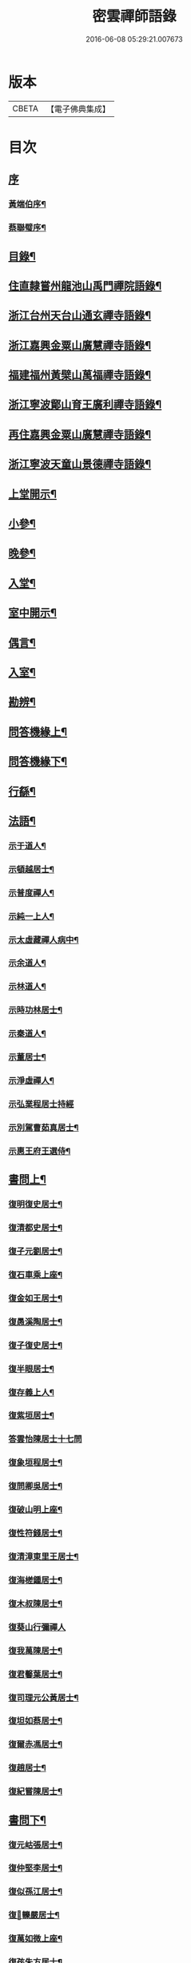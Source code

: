 #+TITLE: 密雲禪師語錄 
#+DATE: 2016-06-08 05:29:21.007673

* 版本
 |     CBETA|【電子佛典集成】|

* 目次
** [[file:KR6q0390_001.txt::001-0001a0][序]]
*** [[file:KR6q0390_001.txt::001-0001a1][黃端伯序¶]]
*** [[file:KR6q0390_001.txt::001-0001b2][蔡聯璧序¶]]
** [[file:KR6q0390_001.txt::001-0001c2][目錄¶]]
** [[file:KR6q0390_001.txt::001-0002b4][住直隸嘗州龍池山禹門禪院語錄¶]]
** [[file:KR6q0390_001.txt::001-0006b13][浙江台州天台山通玄禪寺語錄¶]]
** [[file:KR6q0390_002.txt::002-0008c3][浙江嘉興金粟山廣慧禪寺語錄¶]]
** [[file:KR6q0390_002.txt::002-0013b6][福建福州黃檗山萬福禪寺語錄¶]]
** [[file:KR6q0390_003.txt::003-0015a3][浙江寧波鄮山育王廣利禪寺語錄¶]]
** [[file:KR6q0390_003.txt::003-0016a22][再住嘉興金粟山廣慧禪寺語錄¶]]
** [[file:KR6q0390_003.txt::003-0016c7][浙江寧波天童山景德禪寺語錄¶]]
** [[file:KR6q0390_004.txt::004-0022a3][上堂開示¶]]
** [[file:KR6q0390_004.txt::004-0023b3][小參¶]]
** [[file:KR6q0390_004.txt::004-0025c18][晚參¶]]
** [[file:KR6q0390_004.txt::004-0026b12][入堂¶]]
** [[file:KR6q0390_004.txt::004-0026c23][室中開示¶]]
** [[file:KR6q0390_004.txt::004-0027a16][偶言¶]]
** [[file:KR6q0390_005.txt::005-0027c3][入室¶]]
** [[file:KR6q0390_005.txt::005-0027c14][勘辨¶]]
** [[file:KR6q0390_005.txt::005-0028c2][問答機緣上¶]]
** [[file:KR6q0390_006.txt::006-0033a3][問答機緣下¶]]
** [[file:KR6q0390_006.txt::006-0035b12][行繇¶]]
** [[file:KR6q0390_006.txt::006-0037a12][法語¶]]
*** [[file:KR6q0390_006.txt::006-0037a13][示于道人¶]]
*** [[file:KR6q0390_006.txt::006-0037b11][示頓越居士¶]]
*** [[file:KR6q0390_006.txt::006-0037b17][示普度禪人¶]]
*** [[file:KR6q0390_006.txt::006-0037b30][示純一上人¶]]
*** [[file:KR6q0390_006.txt::006-0037c14][示太虛藏禪人病中¶]]
*** [[file:KR6q0390_006.txt::006-0037c28][示余道人¶]]
*** [[file:KR6q0390_006.txt::006-0038a9][示林道人¶]]
*** [[file:KR6q0390_006.txt::006-0038a19][示時功林居士¶]]
*** [[file:KR6q0390_006.txt::006-0038a30][示秦道人¶]]
*** [[file:KR6q0390_006.txt::006-0038b5][示董居士¶]]
*** [[file:KR6q0390_006.txt::006-0038b14][示淨虛禪人¶]]
*** [[file:KR6q0390_006.txt::006-0038b30][示弘業程居士持經]]
*** [[file:KR6q0390_006.txt::006-0038c8][示別駕曹茹真居士¶]]
*** [[file:KR6q0390_006.txt::006-0038c17][示惠王府王選侍¶]]
** [[file:KR6q0390_007.txt::007-0039a3][書問上¶]]
*** [[file:KR6q0390_007.txt::007-0039a4][復明復史居士¶]]
*** [[file:KR6q0390_007.txt::007-0039a12][復清都史居士¶]]
*** [[file:KR6q0390_007.txt::007-0039a24][復子元劉居士¶]]
*** [[file:KR6q0390_007.txt::007-0040a6][復石車乘上座¶]]
*** [[file:KR6q0390_007.txt::007-0040a10][復金如王居士¶]]
*** [[file:KR6q0390_007.txt::007-0040a19][復愚溪陶居士¶]]
*** [[file:KR6q0390_007.txt::007-0040a26][復子復史居士¶]]
*** [[file:KR6q0390_007.txt::007-0040a30][復半眼居士¶]]
*** [[file:KR6q0390_007.txt::007-0040b15][復存義上人¶]]
*** [[file:KR6q0390_007.txt::007-0040b24][復紫垣居士¶]]
*** [[file:KR6q0390_007.txt::007-0040b30][答雲怡陳居士十七問]]
*** [[file:KR6q0390_007.txt::007-0041a14][復象垣程居士¶]]
*** [[file:KR6q0390_007.txt::007-0041a21][復問卿吳居士¶]]
*** [[file:KR6q0390_007.txt::007-0041b2][復破山明上座¶]]
*** [[file:KR6q0390_007.txt::007-0041b7][復性符錢居士¶]]
*** [[file:KR6q0390_007.txt::007-0041b14][復清漳東里王居士¶]]
*** [[file:KR6q0390_007.txt::007-0042b15][復海槎鍾居士¶]]
*** [[file:KR6q0390_007.txt::007-0042b20][復木叔陳居士¶]]
*** [[file:KR6q0390_007.txt::007-0042b30][復葵山行彌禪人]]
*** [[file:KR6q0390_007.txt::007-0042c4][復我萬陳居士¶]]
*** [[file:KR6q0390_007.txt::007-0042c9][復君馨葉居士¶]]
*** [[file:KR6q0390_007.txt::007-0042c17][復司理元公黃居士¶]]
*** [[file:KR6q0390_007.txt::007-0043b9][復坦如蔡居士¶]]
*** [[file:KR6q0390_007.txt::007-0043b15][復爾赤馮居士¶]]
*** [[file:KR6q0390_007.txt::007-0043c5][復趙居士¶]]
*** [[file:KR6q0390_007.txt::007-0043c10][復紀嘗陳居士¶]]
** [[file:KR6q0390_008.txt::008-0044a3][書問下¶]]
*** [[file:KR6q0390_008.txt::008-0044a4][復元岵張居士¶]]
*** [[file:KR6q0390_008.txt::008-0044a26][復仲堅李居士¶]]
*** [[file:KR6q0390_008.txt::008-0044b4][復似孫江居士¶]]
*** [[file:KR6q0390_008.txt::008-0044b11][復𨍏轢嚴居士¶]]
*** [[file:KR6q0390_008.txt::008-0044b15][復萬如微上座¶]]
*** [[file:KR6q0390_008.txt::008-0044b20][復孩朱方居士¶]]
*** [[file:KR6q0390_008.txt::008-0044b28][復紀嘗陳居士¶]]
*** [[file:KR6q0390_008.txt::008-0044c6][復慈蔭禪人¶]]
*** [[file:KR6q0390_008.txt::008-0044c16][復董居士¶]]
*** [[file:KR6q0390_008.txt::008-0044c25][復敬身陸居士¶]]
*** [[file:KR6q0390_008.txt::008-0045a6][復朝宗忍上座¶]]
*** [[file:KR6q0390_008.txt::008-0045a12][復二馮居士¶]]
*** [[file:KR6q0390_008.txt::008-0045a19][復黎眉郭居士¶]]
*** [[file:KR6q0390_008.txt::008-0045a25][復玉陽高居士¶]]
*** [[file:KR6q0390_008.txt::008-0045a29][復海槎鍾居士¶]]
*** [[file:KR6q0390_008.txt::008-0045b6][復型塘徐居士¶]]
*** [[file:KR6q0390_008.txt::008-0045b11][復體心禪人¶]]
*** [[file:KR6q0390_008.txt::008-0045b18][復肇森徐居士¶]]
*** [[file:KR6q0390_008.txt::008-0045b23][復吳道婆¶]]
*** [[file:KR6q0390_008.txt::008-0045c7][復蘭嶼吳居士¶]]
*** [[file:KR6q0390_008.txt::008-0045c13][復祈遠唐居士¶]]
*** [[file:KR6q0390_008.txt::008-0045c23][復清伯黃居士¶]]
*** [[file:KR6q0390_008.txt::008-0045c30][復嘉魚曹居士]]
*** [[file:KR6q0390_008.txt::008-0046a15][復子雲姚居士¶]]
*** [[file:KR6q0390_008.txt::008-0046a20][復通琳康居士¶]]
*** [[file:KR6q0390_008.txt::008-0046a25][復觀方王居士¶]]
*** [[file:KR6q0390_008.txt::008-0046a30][復登之王居士]]
*** [[file:KR6q0390_008.txt::008-0046b7][復通頂米居士¶]]
*** [[file:KR6q0390_008.txt::008-0046b13][復金陵瑤草馬居士¶]]
*** [[file:KR6q0390_008.txt::008-0046b19][復滇南白生木居士¶]]
*** [[file:KR6q0390_008.txt::008-0046b29][復芝來呂居士¶]]
*** [[file:KR6q0390_008.txt::008-0046c5][復袁道婆¶]]
*** [[file:KR6q0390_008.txt::008-0046c17][復嗣宗吳居士¶]]
*** [[file:KR6q0390_008.txt::008-0046c23][復漳州曾居士¶]]
*** [[file:KR6q0390_008.txt::008-0047a2][復倍之吳居士¶]]
*** [[file:KR6q0390_008.txt::008-0047a5][與報恩玉林法侄¶]]
*** [[file:KR6q0390_008.txt::008-0047a21][復康字田居士井金陵諸護法¶]]
*** [[file:KR6q0390_008.txt::008-0047a28][與朝宗忍上座¶]]
*** [[file:KR6q0390_008.txt::008-0047b6][復台州司理蔣居士¶]]
*** [[file:KR6q0390_008.txt::008-0047b11][復日至詹居士¶]]
** [[file:KR6q0390_008.txt::008-0047b21][舉古¶]]
** [[file:KR6q0390_009.txt::009-0049b3][拈古¶]]
** [[file:KR6q0390_009.txt::009-0050c25][徵古¶]]
** [[file:KR6q0390_009.txt::009-0052a2][別古¶]]
** [[file:KR6q0390_009.txt::009-0052c14][代古¶]]
** [[file:KR6q0390_010.txt::010-0054b3][頌古¶]]
** [[file:KR6q0390_011.txt::011-0059c3][偈¶]]
*** [[file:KR6q0390_011.txt::011-0059c4][北京寄怡泉師¶]]
*** [[file:KR6q0390_011.txt::011-0059c7][曹林講主問法華經…¶]]
*** [[file:KR6q0390_011.txt::011-0059c11][北京普炤寺中秋夜韻¶]]
*** [[file:KR6q0390_011.txt::011-0059c16][自勉¶]]
*** [[file:KR6q0390_011.txt::011-0059c19][途中¶]]
*** [[file:KR6q0390_011.txt::011-0059c21][登金山¶]]
*** [[file:KR6q0390_011.txt::011-0059c24][示徒¶]]
*** [[file:KR6q0390_011.txt::011-0059c27][偶成三首¶]]
*** [[file:KR6q0390_011.txt::011-0060a3][水西門庵示息機上人¶]]
*** [[file:KR6q0390_011.txt::011-0060a6][秦駐山始皇廟¶]]
*** [[file:KR6q0390_011.txt::011-0060a9][龍池和尚命師代示明極極號元闇¶]]
*** [[file:KR6q0390_011.txt::011-0060a14][偶觀龍池¶]]
*** [[file:KR6q0390_011.txt::011-0060a18][雪中送天隱和尚掩關¶]]
*** [[file:KR6q0390_011.txt::011-0060a20][龍池和尚送天隱掩關偈命師和¶]]
*** [[file:KR6q0390_011.txt::011-0060a23][和楊居士捕魚歌¶]]
*** [[file:KR6q0390_011.txt::011-0060a30][寄石梁陶居士]]
*** [[file:KR6q0390_011.txt::011-0060b4][辭眾¶]]
*** [[file:KR6q0390_011.txt::011-0060b7][善權寺三生堂¶]]
*** [[file:KR6q0390_011.txt::011-0060b10][師出龍池天隱以偈請還山次韻答之¶]]
*** [[file:KR6q0390_011.txt::011-0060b14][師寓護生庵晚茶庵主指燈為題…¶]]
*** [[file:KR6q0390_011.txt::011-0060b17][師病目景西上人以知是空花即無輪轉見問答偈¶]]
*** [[file:KR6q0390_011.txt::011-0060b20][樵者求示¶]]
*** [[file:KR6q0390_011.txt::011-0060b23][雨阻東林閒步三笑堂…¶]]
*** [[file:KR6q0390_011.txt::011-0060c2][舟中次澹孺石山二居士韻寄復¶]]
*** [[file:KR6q0390_011.txt::011-0060c6][秋目聞鴈聲寄示契如禪人¶]]
*** [[file:KR6q0390_011.txt::011-0060c9][章居士請問念佛因緣以偈示之¶]]
*** [[file:KR6q0390_011.txt::011-0060c12][示聞圓居士¶]]
*** [[file:KR6q0390_011.txt::011-0060c15][辭宛委謝居士見勉掩關¶]]
*** [[file:KR6q0390_011.txt::011-0060c17][為石梁居士靜室作¶]]
*** [[file:KR6q0390_011.txt::011-0060c19][登會稽海口大峰山頂兼似墨池王居士¶]]
*** [[file:KR6q0390_011.txt::011-0060c22][別石簣陶太史¶]]
*** [[file:KR6q0390_011.txt::011-0060c25][次同參慧轂輪韻¶]]
*** [[file:KR6q0390_011.txt::011-0060c28][同史省庵登山頂為示¶]]
*** [[file:KR6q0390_011.txt::011-0060c30][過戒珠菴]]
*** [[file:KR6q0390_011.txt::011-0061a4][贈雲堂師¶]]
*** [[file:KR6q0390_011.txt::011-0061a7][示出塵上人¶]]
*** [[file:KR6q0390_011.txt::011-0061a10][次盡我居士韻¶]]
*** [[file:KR6q0390_011.txt::011-0061a12][靜中偶成¶]]
*** [[file:KR6q0390_011.txt::011-0061a15][次韻答滌塵二首¶]]
*** [[file:KR6q0390_011.txt::011-0061a18][山中四威儀¶]]
*** [[file:KR6q0390_011.txt::011-0061a23][居山¶]]
*** [[file:KR6q0390_011.txt::011-0061a28][擬寒山三首¶]]
*** [[file:KR6q0390_011.txt::011-0061b5][杖意¶]]
*** [[file:KR6q0390_011.txt::011-0061b8][偶成¶]]
*** [[file:KR6q0390_011.txt::011-0061b11][次予坦鄧居士放生偈韻¶]]
*** [[file:KR6q0390_011.txt::011-0061b21][有感¶]]
*** [[file:KR6q0390_011.txt::011-0061b24][次友人韻¶]]
*** [[file:KR6q0390_011.txt::011-0061b27][示醫者¶]]
*** [[file:KR6q0390_011.txt::011-0061b30][參禪偈九首¶]]
*** [[file:KR6q0390_011.txt::011-0061c10][遊廬山東林寺次壁間韻¶]]
*** [[file:KR6q0390_011.txt::011-0061c15][霞標管居士述無用書謂復禮法師問偈…¶]]
*** [[file:KR6q0390_011.txt::011-0061c19][示胡居士¶]]
*** [[file:KR6q0390_011.txt::011-0061c21][示智光禪人¶]]
*** [[file:KR6q0390_011.txt::011-0062a2][道生禪人欲歸坐關乞偈¶]]
*** [[file:KR6q0390_011.txt::011-0062a5][黃檗山觀葉相國詩匾以偈次韻¶]]
*** [[file:KR6q0390_011.txt::011-0062a18][香城寺圓初禪人請齋需偈¶]]
*** [[file:KR6q0390_011.txt::011-0062a22][示定觀禪人¶]]
*** [[file:KR6q0390_011.txt::011-0062a25][示時默上人¶]]
*** [[file:KR6q0390_011.txt::011-0062a28][誕生禪人乞策進語¶]]
*** [[file:KR6q0390_011.txt::011-0062a30][通安陳居士請題]]
*** [[file:KR6q0390_011.txt::011-0062b3][朱涇玄津禪人乞偈於推蓬室記之後¶]]
*** [[file:KR6q0390_011.txt::011-0062b6][示胡居士¶]]
*** [[file:KR6q0390_011.txt::011-0062b9][示若愚廣禪人¶]]
*** [[file:KR6q0390_011.txt::011-0062b12][示雪浦禪人¶]]
*** [[file:KR6q0390_011.txt::011-0062b14][靈宇禪人乞題獅子菴¶]]
*** [[file:KR6q0390_011.txt::011-0062b17][示銳冶禪人¶]]
*** [[file:KR6q0390_011.txt::011-0062b20][示亦幻禪人¶]]
*** [[file:KR6q0390_011.txt::011-0062b22][示隱輝禪人¶]]
*** [[file:KR6q0390_011.txt::011-0062b24][曹一光居士乞偈供養¶]]
*** [[file:KR6q0390_011.txt::011-0062b26][贈慧轂師¶]]
*** [[file:KR6q0390_011.txt::011-0062b28][送修密禪人省親¶]]
*** [[file:KR6q0390_011.txt::011-0062b30][白巖禪人乞偈閉關]]
*** [[file:KR6q0390_011.txt::011-0062c3][示咸濟禪人¶]]
*** [[file:KR6q0390_011.txt::011-0062c6][蓮花峰¶]]
*** [[file:KR6q0390_011.txt::011-0062c9][踞獅林¶]]
*** [[file:KR6q0390_011.txt::011-0062c12][紙炮¶]]
*** [[file:KR6q0390_011.txt::011-0062c15][復壽州方侍御¶]]
*** [[file:KR6q0390_011.txt::011-0062c18][山居¶]]
*** [[file:KR6q0390_011.txt::011-0062c23][示聚我居士¶]]
*** [[file:KR6q0390_011.txt::011-0062c28][偶見眾禪者從今一日不離山偈次韻示之¶]]
*** [[file:KR6q0390_011.txt::011-0063a5][偶成¶]]
*** [[file:KR6q0390_011.txt::011-0063a8][示徹源禪人¶]]
*** [[file:KR6q0390_011.txt::011-0063a11][傳法偈¶]]
*** [[file:KR6q0390_011.txt::011-0063a13][因見雪公遠禪人登玲瓏巖詩次韻示之¶]]
*** [[file:KR6q0390_011.txt::011-0063a17][師夢中得染深青牯牛之句乃自聯云¶]]
*** [[file:KR6q0390_011.txt::011-0063a19][無心用禪人乞偈¶]]
*** [[file:KR6q0390_011.txt::011-0063a22][示子縠蔡居士¶]]
*** [[file:KR6q0390_011.txt::011-0063a24][示靈根荷禪人¶]]
*** [[file:KR6q0390_011.txt::011-0063a27][示本源禪人¶]]
*** [[file:KR6q0390_011.txt::011-0063a30][居士乞偈¶]]
*** [[file:KR6q0390_011.txt::011-0063b3][正庵禪人閑關乞偈¶]]
*** [[file:KR6q0390_011.txt::011-0063b6][化緣¶]]
*** [[file:KR6q0390_011.txt::011-0063b9][居士五旬乞偈¶]]
*** [[file:KR6q0390_011.txt::011-0063b12][天童即景十三首¶]]
**** [[file:KR6q0390_011.txt::011-0063b13][太白峰¶]]
**** [[file:KR6q0390_011.txt::011-0063b16][玲瓏巖¶]]
**** [[file:KR6q0390_011.txt::011-0063b19][坐禪石¶]]
**** [[file:KR6q0390_011.txt::011-0063b22][響石¶]]
**** [[file:KR6q0390_011.txt::011-0063b25][龍隱潭¶]]
**** [[file:KR6q0390_011.txt::011-0063b28][活眼泉¶]]
**** [[file:KR6q0390_011.txt::011-0063b30][西澗]]
**** [[file:KR6q0390_011.txt::011-0063c4][七佛塔¶]]
**** [[file:KR6q0390_011.txt::011-0063c7][清關橋¶]]
**** [[file:KR6q0390_011.txt::011-0063c10][隱蓋亭¶]]
**** [[file:KR6q0390_011.txt::011-0063c13][鐵蛇關¶]]
**** [[file:KR6q0390_011.txt::011-0063c16][萬松關¶]]
**** [[file:KR6q0390_011.txt::011-0063c19][攔路庵¶]]
*** [[file:KR6q0390_011.txt::011-0063c22][徐雲將居士求偈¶]]
*** [[file:KR6q0390_011.txt::011-0063c24][貫之求偈¶]]
*** [[file:KR6q0390_011.txt::011-0063c27][𨍏轢嚴居士乞題牧牛頌¶]]
*** [[file:KR6q0390_011.txt::011-0063c30][示德雲禪人¶]]
*** [[file:KR6q0390_011.txt::011-0064a3][元沖錢居士求偈¶]]
*** [[file:KR6q0390_011.txt::011-0064a6][答朱居士¶]]
*** [[file:KR6q0390_011.txt::011-0064a9][答元禮曹居士¶]]
*** [[file:KR6q0390_011.txt::011-0064a12][超一求偈¶]]
*** [[file:KR6q0390_011.txt::011-0064a15][祈遠唐居士乞偈¶]]
*** [[file:KR6q0390_011.txt::011-0064a17][周生余居士乞偈¶]]
*** [[file:KR6q0390_011.txt::011-0064a20][利根禪人為薦先亡求偈¶]]
*** [[file:KR6q0390_011.txt::011-0064a24][次韻送其侍者住雪竇上峰¶]]
*** [[file:KR6q0390_011.txt::011-0064a27][何山沈居士求偈¶]]
*** [[file:KR6q0390_011.txt::011-0064a29][覺圓敏禪人病中乞偈¶]]
*** [[file:KR6q0390_011.txt::011-0064b2][募真歇了禪師塔院偈¶]]
*** [[file:KR6q0390_011.txt::011-0064b5][天鈞徐居士乞偈¶]]
*** [[file:KR6q0390_011.txt::011-0064b8][化造殿¶]]
*** [[file:KR6q0390_011.txt::011-0064b11][示體真禪人¶]]
*** [[file:KR6q0390_011.txt::011-0064b13][示通聞葛居士¶]]
*** [[file:KR6q0390_011.txt::011-0064b16][示蓮峰聞禪人¶]]
*** [[file:KR6q0390_011.txt::011-0064b19][示得之李居士¶]]
*** [[file:KR6q0390_011.txt::011-0064b22][履卿戈居士以白紙一幅乞偈…¶]]
*** [[file:KR6q0390_011.txt::011-0064b25][示泰華程居士¶]]
*** [[file:KR6q0390_011.txt::011-0064b28][行如葉居士乞偈薦親¶]]
*** [[file:KR6q0390_011.txt::011-0064c2][二無張居士求偈¶]]
*** [[file:KR6q0390_011.txt::011-0064c5][明道崔居士乞偈薦親¶]]
*** [[file:KR6q0390_011.txt::011-0064c8][化造中峰庵¶]]
*** [[file:KR6q0390_011.txt::011-0064c11][題獨露堂¶]]
*** [[file:KR6q0390_011.txt::011-0064c14][糠餅偈次其侍者韻¶]]
*** [[file:KR6q0390_011.txt::011-0064c17][容如求偈¶]]
*** [[file:KR6q0390_011.txt::011-0064c19][泰華程居士乞偈¶]]
*** [[file:KR6q0390_011.txt::011-0064c22][奉和太祖高皇帝御製　賜隆菩薩詩¶]]
*** [[file:KR6q0390_011.txt::011-0064c26][見雲余內宦乞偈¶]]
*** [[file:KR6q0390_011.txt::011-0064c29][汝遠秦居士求偈¶]]
*** [[file:KR6q0390_011.txt::011-0065a3][示子凡方居士¶]]
*** [[file:KR6q0390_011.txt::011-0065a6][示冶堂孫居士¶]]
*** [[file:KR6q0390_011.txt::011-0065a8][砅崖徐居士乞偈¶]]
*** [[file:KR6q0390_011.txt::011-0065a11][虞山虞居士乞偈¶]]
*** [[file:KR6q0390_011.txt::011-0065a14][為心僧趙二瞻居士¶]]
*** [[file:KR6q0390_011.txt::011-0065a17][示元之鮑居士¶]]
*** [[file:KR6q0390_011.txt::011-0065a21][募裝初祖像¶]]
*** [[file:KR6q0390_011.txt::011-0065a27][立春日雪霽次量侍者韻¶]]
*** [[file:KR6q0390_011.txt::011-0065a30][次答璞川曾居士韻三首¶]]
*** [[file:KR6q0390_011.txt::011-0065b7][復木叔陳居士次韻¶]]
*** [[file:KR6q0390_011.txt::011-0065b11][示繼清太華二居士¶]]
*** [[file:KR6q0390_011.txt::011-0065b13][徐居士乞偈¶]]
*** [[file:KR6q0390_011.txt::011-0065b15][為瑞屏顧居士¶]]
*** [[file:KR6q0390_011.txt::011-0065b18][未荄吳居士祈子乞偈¶]]
** [[file:KR6q0390_012.txt::012-0065c3][讚¶]]
*** [[file:KR6q0390_012.txt::012-0065c4][接引佛¶]]
*** [[file:KR6q0390_012.txt::012-0065c7][出山相¶]]
*** [[file:KR6q0390_012.txt::012-0065c10][文殊¶]]
*** [[file:KR6q0390_012.txt::012-0065c13][普賢¶]]
*** [[file:KR6q0390_012.txt::012-0065c16][觀音¶]]
*** [[file:KR6q0390_012.txt::012-0065c19][大悲菩薩¶]]
*** [[file:KR6q0390_012.txt::012-0065c22][三大士¶]]
*** [[file:KR6q0390_012.txt::012-0065c25][出山大士¶]]
*** [[file:KR6q0390_012.txt::012-0065c28][達磨渡江¶]]
*** [[file:KR6q0390_012.txt::012-0066a4][達磨¶]]
*** [[file:KR6q0390_012.txt::012-0066a7][又¶]]
*** [[file:KR6q0390_012.txt::012-0066a11][高峰禪師¶]]
*** [[file:KR6q0390_012.txt::012-0066a14][玉芝禪師¶]]
*** [[file:KR6q0390_012.txt::012-0066a17][抱璞師摹禹門和尚真懇…¶]]
*** [[file:KR6q0390_012.txt::012-0066a20][復寫七八句¶]]
*** [[file:KR6q0390_012.txt::012-0066a24][又¶]]
*** [[file:KR6q0390_012.txt::012-0066a27][雲棲和尚¶]]
*** [[file:KR6q0390_012.txt::012-0066b3][雲門湛和尚¶]]
*** [[file:KR6q0390_012.txt::012-0066b6][三際法師¶]]
*** [[file:KR6q0390_012.txt::012-0066b9][靈鑑法師¶]]
*** [[file:KR6q0390_012.txt::012-0066b12][題萬行禪人像千如諸居士請¶]]
*** [[file:KR6q0390_012.txt::012-0066b15][題錢元沖公子像¶]]
*** [[file:KR6q0390_012.txt::012-0066b17][題冶堂孫居士像¶]]
*** [[file:KR6q0390_012.txt::012-0066b21][題抱嬰李居士像¶]]
*** [[file:KR6q0390_012.txt::012-0066b24][題聖緣唐居士像¶]]
*** [[file:KR6q0390_012.txt::012-0066b27][德公祁居士乞題尊翁夷度居士尊堂王氏像¶]]
*** [[file:KR6q0390_012.txt::012-0066b29][自題¶]]
*** [[file:KR6q0390_012.txt::012-0066c5][破山明請¶]]
*** [[file:KR6q0390_012.txt::012-0066c8][費隱容請¶]]
*** [[file:KR6q0390_012.txt::012-0066c12][朝宗忍請¶]]
*** [[file:KR6q0390_012.txt::012-0066c16][萬如微請¶]]
*** [[file:KR6q0390_012.txt::012-0066c19][木陳忞請¶]]
*** [[file:KR6q0390_012.txt::012-0066c23][石奇雲請¶]]
*** [[file:KR6q0390_012.txt::012-0066c26][牧雲門請¶]]
*** [[file:KR6q0390_012.txt::012-0066c29][林野奇請¶]]
*** [[file:KR6q0390_012.txt::012-0067a2][禹門大眾請¶]]
*** [[file:KR6q0390_012.txt::012-0067a5][佛音智請¶]]
*** [[file:KR6q0390_012.txt::012-0067a10][其侍者請¶]]
*** [[file:KR6q0390_012.txt::012-0067a13][還源禪人請¶]]
*** [[file:KR6q0390_012.txt::012-0067a16][洞如禪人請¶]]
*** [[file:KR6q0390_012.txt::012-0067a19][恒證禪人請¶]]
*** [[file:KR6q0390_012.txt::012-0067a21][清庵禪人請¶]]
*** [[file:KR6q0390_012.txt::012-0067a24][友慈禪人請¶]]
*** [[file:KR6q0390_012.txt::012-0067a27][白山布禪人請¶]]
*** [[file:KR6q0390_012.txt::012-0067a30][無為禪人請¶]]
*** [[file:KR6q0390_012.txt::012-0067b3][元真禪人請¶]]
*** [[file:KR6q0390_012.txt::012-0067b5][啟侍者歸省毋乞題¶]]
*** [[file:KR6q0390_012.txt::012-0067b7][道生禪人請¶]]
*** [[file:KR6q0390_012.txt::012-0067b10][本一禪人請¶]]
*** [[file:KR6q0390_012.txt::012-0067b13][會心禪人請¶]]
*** [[file:KR6q0390_012.txt::012-0067b16][定水禪人請¶]]
*** [[file:KR6q0390_012.txt::012-0067b18][禪人請¶]]
*** [[file:KR6q0390_012.txt::012-0067b21][君伯張居士請¶]]
*** [[file:KR6q0390_012.txt::012-0067b23][仲華李居士請¶]]
*** [[file:KR6q0390_012.txt::012-0067b27][金如王居士請¶]]
*** [[file:KR6q0390_012.txt::012-0067b30][淳甫程居士請¶]]
*** [[file:KR6q0390_012.txt::012-0067c2][敬橋張居士請¶]]
*** [[file:KR6q0390_012.txt::012-0067c5][清白黃居士請¶]]
*** [[file:KR6q0390_012.txt::012-0067c8][明道崔居士請¶]]
*** [[file:KR6q0390_012.txt::012-0067c11][冶堂孫居士請¶]]
*** [[file:KR6q0390_012.txt::012-0067c15][定甫萬居士請¶]]
*** [[file:KR6q0390_012.txt::012-0067c18][介子黃居士請¶]]
*** [[file:KR6q0390_012.txt::012-0067c21][昇宇柳居士請¶]]
*** [[file:KR6q0390_012.txt::012-0067c24][爾保程居士請¶]]
*** [[file:KR6q0390_012.txt::012-0067c28][鳳階謝居士請¶]]
*** [[file:KR6q0390_012.txt::012-0067c30][葉道婆請]]
** [[file:KR6q0390_012.txt::012-0068a4][佛事¶]]
** [[file:KR6q0390_012.txt::012-0069a11][雜著¶]]
*** [[file:KR6q0390_012.txt::012-0069a12][題華嚴經¶]]
*** [[file:KR6q0390_012.txt::012-0069a16][題曰睿程君小像¶]]
*** [[file:KR6q0390_012.txt::012-0069a25][題驥超祁居士醒庵後¶]]
*** [[file:KR6q0390_012.txt::012-0069a30][先覺宗乘序¶]]
*** [[file:KR6q0390_012.txt::012-0069b15][五家語錄序¶]]
*** [[file:KR6q0390_012.txt::012-0069b24][教外別傳序¶]]
*** [[file:KR6q0390_012.txt::012-0069c22][宗門崇行錄序¶]]
** [[file:KR6q0390_012.txt::012-0069c30][行狀¶]]
** [[file:KR6q0390_012.txt::012-0071b18][全身塔銘¶]]
** [[file:KR6q0390_012.txt::012-0072c28][遺衣金粟塔銘¶]]
** [[file:KR6q0390_012.txt::012-0074a18][道行碑¶]]
** [[file:KR6q0390_012.txt::012-0075b1][天童密雲禪師年譜]]
*** [[file:KR6q0390_012.txt::012-0075b2][序¶]]
*** [[file:KR6q0390_012.txt::012-0075c2][年譜¶]]
**** [[file:KR6q0390_012.txt::012-0075c4][世宗[[date:世宗皇帝嘉靖四十五年丙寅][世宗皇帝嘉靖四十五年丙寅]]¶]]
**** [[file:KR6q0390_012.txt::012-0075c16][穆宗[[date:穆宗皇帝隆慶元年丁卯][穆宗皇帝隆慶元年丁卯]]¶]]
**** [[file:KR6q0390_012.txt::012-0075c29][神宗[[date:神宗皇帝萬曆元年癸酉][神宗皇帝萬曆元年癸酉]]¶]]
**** [[file:KR6q0390_012.txt::012-0080b19][光宗[[date:光宗皇帝泰昌元年庚申][光宗皇帝泰昌元年庚申]]¶]]
**** [[file:KR6q0390_012.txt::012-0080b25][熹宗[[date:熹宗皇帝天啟元年辛酉][熹宗皇帝天啟元年辛酉]]¶]]
**** [[file:KR6q0390_012.txt::012-0081c6][思宗[[date:今上皇帝崇禎元年戊辰][今上皇帝崇禎元年戊辰]]¶]]

* 卷
[[file:KR6q0390_001.txt][密雲禪師語錄 1]]
[[file:KR6q0390_002.txt][密雲禪師語錄 2]]
[[file:KR6q0390_003.txt][密雲禪師語錄 3]]
[[file:KR6q0390_004.txt][密雲禪師語錄 4]]
[[file:KR6q0390_005.txt][密雲禪師語錄 5]]
[[file:KR6q0390_006.txt][密雲禪師語錄 6]]
[[file:KR6q0390_007.txt][密雲禪師語錄 7]]
[[file:KR6q0390_008.txt][密雲禪師語錄 8]]
[[file:KR6q0390_009.txt][密雲禪師語錄 9]]
[[file:KR6q0390_010.txt][密雲禪師語錄 10]]
[[file:KR6q0390_011.txt][密雲禪師語錄 11]]
[[file:KR6q0390_012.txt][密雲禪師語錄 12]]

